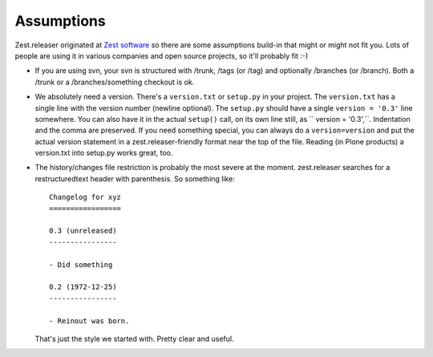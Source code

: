 Assumptions
===========

Zest.releaser originated at `Zest software <https://zestsoftware.nl>`_ so there
are some assumptions build-in that might or might not fit you.  Lots of people
are using it in various companies and open source projects, so it'll probably
fit :-)

- If you are using svn, your svn is structured with /trunk, /tags (or
  /tag) and optionally /branches (or /branch).  Both a /trunk or a
  /branches/something checkout is ok.

- We absolutely need a version. There's a ``version.txt`` or ``setup.py`` in
  your project. The ``version.txt`` has a single line with the version number
  (newline optional). The ``setup.py`` should have a single ``version =
  '0.3'`` line somewhere. You can also have it in the actual ``setup()`` call,
  on its own line still, as `` version = '0.3',``. Indentation and the comma
  are preserved.  If you need something special, you can always do a
  ``version=version`` and put the actual version statement in a
  zest.releaser-friendly format near the top of the file. Reading (in Plone
  products) a version.txt into setup.py works great, too.

- The history/changes file restriction is probably the most severe at the
  moment. zest.releaser searches for a restructuredtext header with
  parenthesis. So something like::

    Changelog for xyz
    =================

    0.3 (unreleased)
    ----------------

    - Did something

    0.2 (1972-12-25)
    ----------------

    - Reinout was born.

  That's just the style we started with.  Pretty clear and useful.
